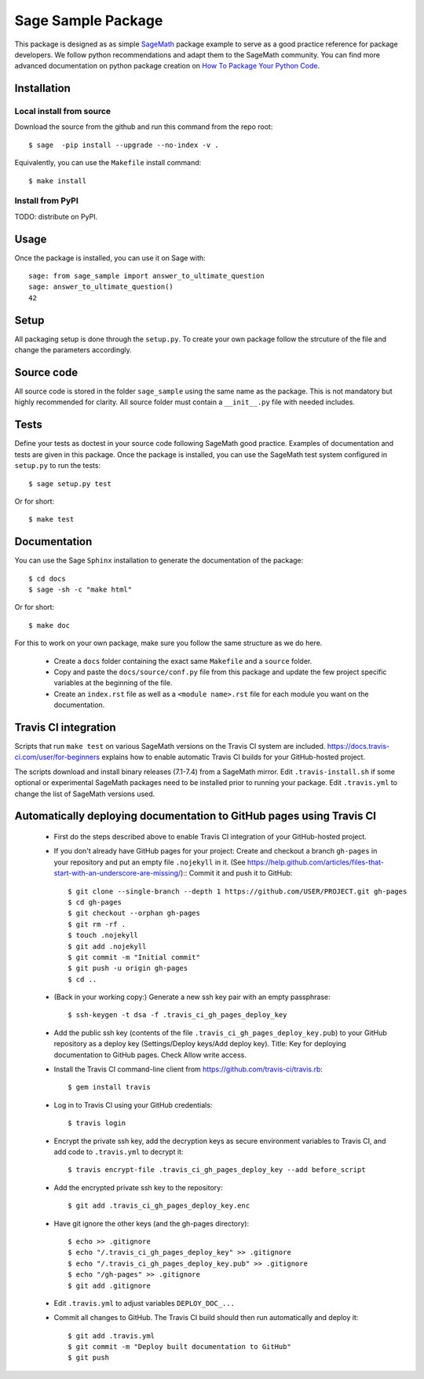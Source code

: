 ===================
Sage Sample Package
===================

This package is designed as as simple `SageMath <http://www.sagemath.org>`_ package 
example to serve as a good practice reference for package developers. We follow 
python recommendations and adapt them to the SageMath community. You can find more 
advanced documentation on python package creation on 
`How To Package Your Python Code <https://packaging.python.org/>`_.


Installation
------------

Local install from source
^^^^^^^^^^^^^^^^^^^^^^^^^

Download the source from the github and run this command from the repo root::

    $ sage  -pip install --upgrade --no-index -v .

Equivalently, you can use the ``Makefile`` install command::

    $ make install

Install from PyPI
^^^^^^^^^^^^^^^^^^

TODO: distribute on PyPI.

Usage
-----

Once the package is installed, you can use it on Sage with::

    sage: from sage_sample import answer_to_ultimate_question
    sage: answer_to_ultimate_question()
    42

Setup
------

All packaging setup is done through the ``setup.py``. To create your own package
follow the strcuture of the file and change the parameters accordingly.

Source code
-----------

All source code is stored in the folder ``sage_sample`` using the same name as the
package. This is not mandatory but highly recommended for clarity. All source folder 
must contain a ``__init__.py`` file with needed includes.

Tests
-----

Define your tests as doctest in your source code following SageMath good practice.
Examples of documentation and tests are given in this package.
Once the package is installed, you can use the SageMath test system configured in
``setup.py`` to run the tests::

    $ sage setup.py test

Or for short::

    $ make test

Documentation
-------------

You can use the Sage ``Sphinx`` installation to generate the documentation of the
package::

    $ cd docs
    $ sage -sh -c "make html"

Or for short::

    $ make doc

For this to work on your own package, make sure you follow the same structure as 
we do here.

 * Create a ``docs`` folder containing the exact same ``Makefile`` and a ``source``
   folder.
 * Copy and paste the ``docs/source/conf.py`` file from this package and update
   the few project specific variables at the beginning of the file.
 * Create an ``index.rst`` file as well as a ``<module name>.rst`` file for each
   module you want on the documentation. 

Travis CI integration
---------------------

Scripts that run ``make test`` on various SageMath versions on the
Travis CI system are included.
https://docs.travis-ci.com/user/for-beginners explains how to enable
automatic Travis CI builds for your GitHub-hosted project.

The scripts download and install binary releases (7.1-7.4) from a
SageMath mirror.  Edit ``.travis-install.sh`` if some optional or
experimental SageMath packages need to be installed prior to running
your package.  Edit ``.travis.yml`` to change the list of SageMath
versions used.

Automatically deploying documentation to GitHub pages using Travis CI
---------------------------------------------------------------------

 * First do the steps described above to enable Travis CI integration
   of your GitHub-hosted project.
   
 * If you don't already have GitHub pages for your project: Create and
   checkout a branch ``gh-pages`` in your repository and put an empty
   file ``.nojekyll`` in it.  (See
   https://help.github.com/articles/files-that-start-with-an-underscore-are-missing/)::
   Commit it and push it to GitHub::

    $ git clone --single-branch --depth 1 https://github.com/USER/PROJECT.git gh-pages
    $ cd gh-pages
    $ git checkout --orphan gh-pages
    $ git rm -rf .
    $ touch .nojekyll
    $ git add .nojekyll
    $ git commit -m "Initial commit"
    $ git push -u origin gh-pages
    $ cd ..
    
 * (Back in your working copy:) Generate a new ssh key pair with an
   empty passphrase::

    $ ssh-keygen -t dsa -f .travis_ci_gh_pages_deploy_key

 * Add the public ssh key (contents of the file
   ``.travis_ci_gh_pages_deploy_key.pub``) to your GitHub repository
   as a deploy key (Settings/Deploy keys/Add deploy key).
   Title: Key for deploying documentation to GitHub pages.
   Check Allow write access.

 * Install the Travis CI command-line client from
   https://github.com/travis-ci/travis.rb::

    $ gem install travis
   
 * Log in to Travis CI using your GitHub credentials::

    $ travis login
   
 * Encrypt the private ssh key, add the decryption keys
   as secure environment variables to Travis CI, and
   add code to ``.travis.yml`` to decrypt it::

    $ travis encrypt-file .travis_ci_gh_pages_deploy_key --add before_script

 * Add the encrypted private ssh key to the repository::

    $ git add .travis_ci_gh_pages_deploy_key.enc

 * Have git ignore the other keys (and the gh-pages directory)::

    $ echo >> .gitignore
    $ echo "/.travis_ci_gh_pages_deploy_key" >> .gitignore
    $ echo "/.travis_ci_gh_pages_deploy_key.pub" >> .gitignore
    $ echo "/gh-pages" >> .gitignore
    $ git add .gitignore

 * Edit ``.travis.yml`` to adjust variables ``DEPLOY_DOC_...``

 * Commit all changes to GitHub.  The Travis CI build should then run
   automatically and deploy it::

    $ git add .travis.yml
    $ git commit -m "Deploy built documentation to GitHub"
    $ git push
 
